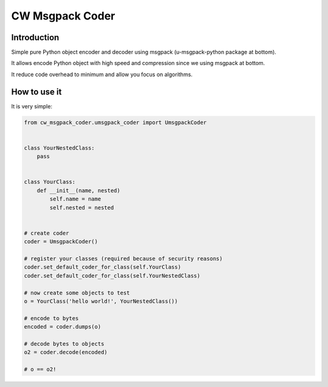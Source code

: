 CW Msgpack Coder
================

Introduction
------------

Simple pure Python object encoder and decoder using msgpack (u-msgpack-python package at bottom).

It allows encode Python object with high speed and compression since we using msgpack at bottom.

It reduce code overhead to minimum and allow you focus on algorithms.

How to use it
-------------

It is very simple:

.. code-block:: python

    from cw_msgpack_coder.umsgpack_coder import UmsgpackCoder


    class YourNestedClass:
        pass


    class YourClass:
        def __init__(name, nested)
            self.name = name
            self.nested = nested


    # create coder
    coder = UmsgpackCoder()

    # register your classes (required because of security reasons)
    coder.set_default_coder_for_class(self.YourClass)
    coder.set_default_coder_for_class(self.YourNestedClass)

    # now create some objects to test
    o = YourClass('hello world!', YourNestedClass())

    # encode to bytes
    encoded = coder.dumps(o)

    # decode bytes to objects
    o2 = coder.decode(encoded)

    # o == o2!
